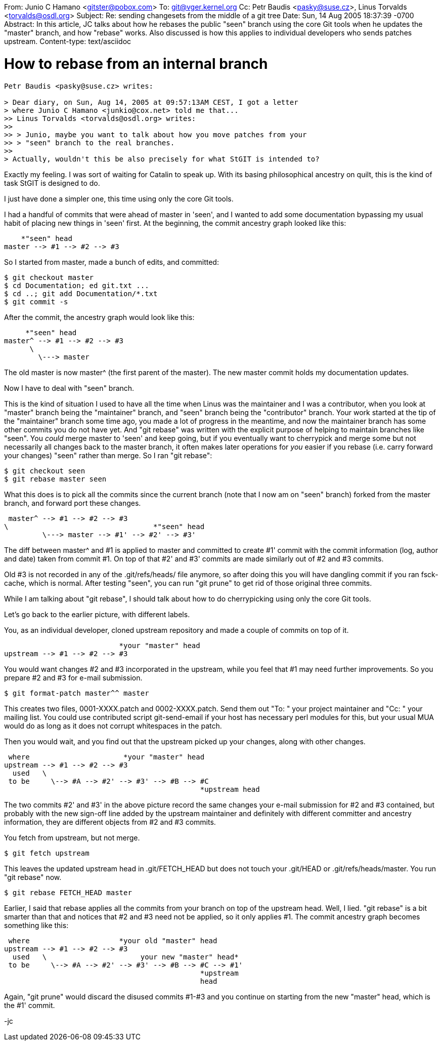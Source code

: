 From:	Junio C Hamano <gitster@pobox.com>
To:	git@vger.kernel.org
Cc:	Petr Baudis <pasky@suse.cz>, Linus Torvalds <torvalds@osdl.org>
Subject: Re: sending changesets from the middle of a git tree
Date:	Sun, 14 Aug 2005 18:37:39 -0700
Abstract: In this article, JC talks about how he rebases the
 public "seen" branch using the core Git tools when he updates
 the "master" branch, and how "rebase" works.  Also discussed
 is how this applies to individual developers who sends patches
 upstream.
Content-type: text/asciidoc

How to rebase from an internal branch
=====================================

--------------------------------------
Petr Baudis <pasky@suse.cz> writes:

> Dear diary, on Sun, Aug 14, 2005 at 09:57:13AM CEST, I got a letter
> where Junio C Hamano <junkio@cox.net> told me that...
>> Linus Torvalds <torvalds@osdl.org> writes:
>>
>> > Junio, maybe you want to talk about how you move patches from your
>> > "seen" branch to the real branches.
>>
> Actually, wouldn't this be also precisely for what StGIT is intended to?
--------------------------------------

Exactly my feeling.  I was sort of waiting for Catalin to speak
up.  With its basing philosophical ancestry on quilt, this is
the kind of task StGIT is designed to do.

I just have done a simpler one, this time using only the core
Git tools.

I had a handful of commits that were ahead of master in 'seen', and I
wanted to add some documentation bypassing my usual habit of
placing new things in 'seen' first.  At the beginning, the commit
ancestry graph looked like this:

			     *"seen" head
    master --> #1 --> #2 --> #3

So I started from master, made a bunch of edits, and committed:

    $ git checkout master
    $ cd Documentation; ed git.txt ...
    $ cd ..; git add Documentation/*.txt
    $ git commit -s

After the commit, the ancestry graph would look like this:

			      *"seen" head
    master^ --> #1 --> #2 --> #3
          \
            \---> master

The old master is now master^ (the first parent of the master).
The new master commit holds my documentation updates.

Now I have to deal with "seen" branch.

This is the kind of situation I used to have all the time when
Linus was the maintainer and I was a contributor, when you look
at "master" branch being the "maintainer" branch, and "seen"
branch being the "contributor" branch.  Your work started at the
tip of the "maintainer" branch some time ago, you made a lot of
progress in the meantime, and now the maintainer branch has some
other commits you do not have yet.  And "git rebase" was written
with the explicit purpose of helping to maintain branches like
"seen".  You _could_ merge master to 'seen' and keep going, but if you
eventually want to cherrypick and merge some but not necessarily
all changes back to the master branch, it often makes later
operations for _you_ easier if you rebase (i.e. carry forward
your changes) "seen" rather than merge.  So I ran "git rebase":

    $ git checkout seen
    $ git rebase master seen

What this does is to pick all the commits since the current
branch (note that I now am on "seen" branch) forked from the
master branch, and forward port these changes.

    master^ --> #1 --> #2 --> #3
	  \                                  *"seen" head
            \---> master --> #1' --> #2' --> #3'

The diff between master^ and #1 is applied to master and
committed to create #1' commit with the commit information (log,
author and date) taken from commit #1.  On top of that #2' and #3'
commits are made similarly out of #2 and #3 commits.

Old #3 is not recorded in any of the .git/refs/heads/ file
anymore, so after doing this you will have dangling commit if
you ran fsck-cache, which is normal.  After testing "seen", you
can run "git prune" to get rid of those original three commits.

While I am talking about "git rebase", I should talk about how
to do cherrypicking using only the core Git tools.

Let's go back to the earlier picture, with different labels.

You, as an individual developer, cloned upstream repository and
made a couple of commits on top of it.

                              *your "master" head
   upstream --> #1 --> #2 --> #3

You would want changes #2 and #3 incorporated in the upstream,
while you feel that #1 may need further improvements.  So you
prepare #2 and #3 for e-mail submission.

    $ git format-patch master^^ master

This creates two files, 0001-XXXX.patch and 0002-XXXX.patch.  Send
them out "To: " your project maintainer and "Cc: " your mailing
list.  You could use contributed script git-send-email if
your host has necessary perl modules for this, but your usual
MUA would do as long as it does not corrupt whitespaces in the
patch.

Then you would wait, and you find out that the upstream picked
up your changes, along with other changes.

   where                      *your "master" head
  upstream --> #1 --> #2 --> #3
    used   \
   to be     \--> #A --> #2' --> #3' --> #B --> #C
                                                *upstream head

The two commits #2' and #3' in the above picture record the same
changes your e-mail submission for #2 and #3 contained, but
probably with the new sign-off line added by the upstream
maintainer and definitely with different committer and ancestry
information, they are different objects from #2 and #3 commits.

You fetch from upstream, but not merge.

    $ git fetch upstream

This leaves the updated upstream head in .git/FETCH_HEAD but
does not touch your .git/HEAD or .git/refs/heads/master.
You run "git rebase" now.

    $ git rebase FETCH_HEAD master

Earlier, I said that rebase applies all the commits from your
branch on top of the upstream head.  Well, I lied.  "git rebase"
is a bit smarter than that and notices that #2 and #3 need not
be applied, so it only applies #1.  The commit ancestry graph
becomes something like this:

   where                     *your old "master" head
  upstream --> #1 --> #2 --> #3
    used   \                      your new "master" head*
   to be     \--> #A --> #2' --> #3' --> #B --> #C --> #1'
                                                *upstream
                                                head

Again, "git prune" would discard the disused commits #1-#3 and
you continue on starting from the new "master" head, which is
the #1' commit.

-jc

